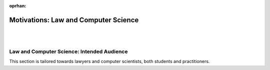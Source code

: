 :oprhan:

#####################################
Motivations: Law and Computer Science
#####################################
|
|

.. grid:: 3

    .. grid-item-card:: L4 and Computational Law
        :link: returning-computational-law
        :link-type: doc

        Understand Computational Law and how L4 fits in.

    .. grid-item-card:: L4, a DSL for law
        :link: returning-L4-and-law
        :link-type: doc

        Learn how L4 approaches problems in the Law.

    .. grid-item-card:: Flowcharts and Software Engineering
        :link: returning-flowchart
        :link-type: doc

        Understand why the Law would benefit from enhanced flowcharts. 

.. grid:: 2

    .. grid-item-card:: Law and Logic programming
        :link: returning-law-logic-programming
        :link-type: doc

        Explore the relationship between Law and Logic Programming.

    .. grid-item-card:: Computer Science terms in L4
        :link: returning-common-expressions
        :link-type: doc

        Find out how common technical terms are used in L4.

===========================================
Law and Computer Science: Intended Audience
===========================================

This section is tailored towards lawyers and computer scientists, both students and practitioners.
